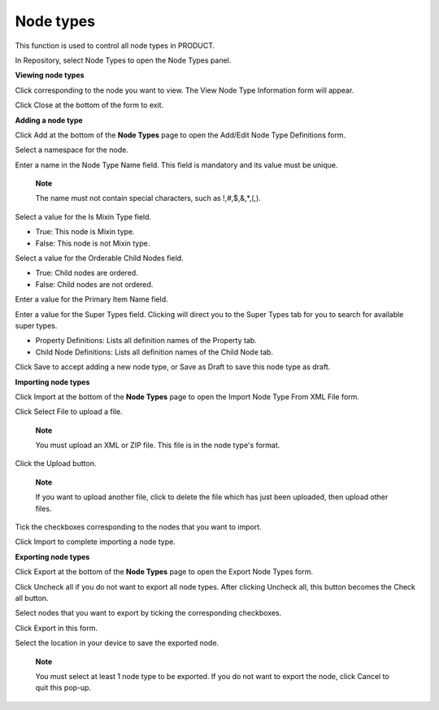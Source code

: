 Node types
==========

This function is used to control all node types in PRODUCT.

In Repository, select Node Types to open the Node Types panel.

|image0|

**Viewing node types**

Click |image1| corresponding to the node you want to view. The View Node
Type Information form will appear.

|image2|

Click Close at the bottom of the form to exit.

**Adding a node type**

Click Add at the bottom of the **Node Types** page to open the Add/Edit
Node Type Definitions form.

|image3|

Select a namespace for the node.

Enter a name in the Node Type Name field. This field is mandatory and
its value must be unique.

    **Note**

    The name must not contain special characters, such as
    !,#,$,&,\*,(,).

Select a value for the Is Mixin Type field.

-  True: This node is Mixin type.

-  False: This node is not Mixin type.

Select a value for the Orderable Child Nodes field.

-  True: Child nodes are ordered.

-  False: Child nodes are not ordered.

Enter a value for the Primary Item Name field.

Enter a value for the Super Types field. Clicking |image4| will direct
you to the Super Types tab for you to search for available super types.

-  Property Definitions: Lists all definition names of the Property tab.

-  Child Node Definitions: Lists all definition names of the Child Node
   tab.

Click Save to accept adding a new node type, or Save as Draft to save
this node type as draft.

**Importing node types**

Click Import at the bottom of the **Node Types** page to open the Import
Node Type From XML File form.

|image5|

Click Select File to upload a file.

    **Note**

    You must upload an XML or ZIP file. This file is in the node type's
    format.

Click the Upload button.

    **Note**

    If you want to upload another file, click |image6| to delete the
    file which has just been uploaded, then upload other files.

Tick the checkboxes corresponding to the nodes that you want to import.

Click Import to complete importing a node type.

**Exporting node types**

Click Export at the bottom of the **Node Types** page to open the Export
Node Types form.

|image7|

Click Uncheck all if you do not want to export all node types. After
clicking Uncheck all, this button becomes the Check all button.

Select nodes that you want to export by ticking the corresponding
checkboxes.

Click Export in this form.

Select the location in your device to save the exported node.

    **Note**

    You must select at least 1 node type to be exported. If you do not
    want to export the node, click Cancel to quit this pop-up.

.. |image0| image:: images/ecms/node_types_panel.png
.. |image1| image:: images/common/view_icon.png
.. |image2| image:: images/ecms/view_node_type_information_form.png
.. |image3| image:: images/ecms/add_edit_node_type_definitions.png
.. |image4| image:: images/common/search_icon.png
.. |image5| image:: images/ecms/import_nodetype.png
.. |image6| image:: images/common/delete_icon.png
.. |image7| image:: images/ecms/export_node_types.png
